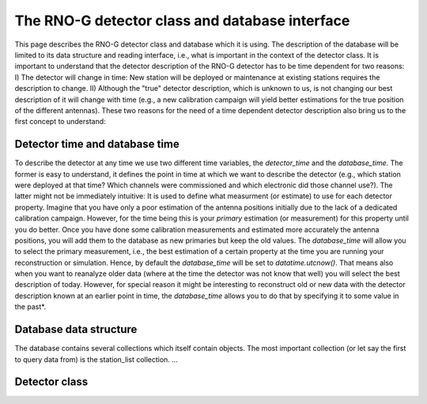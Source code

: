 The RNO-G detector class and database interface
===============================================

This page describes the RNO-G detector class and database which it is using. The description of the database will be limited to its data structure and reading interface, i.e., what is important in the context of the detector class. It is important to understand that the detector description of the RNO-G detector has to be time dependent for two reasons: I) The detector will change in time: New station will be deployed or maintenance at existing stations requires the description to change. II) Although the "true" detector description, which is unknown to us, is not changing our best description of it will change with time (e.g., a new calibration campaign will yield better estimations for the true position of the different antennas). These two reasons for the need of a time dependent detector description also bring us to the first concept to understand:


Detector time and database time
-------------------------------
To describe the detector at any time we use two different time variables, the `detector_time` and the `database_time`. The former is easy to understand, it defines the point in time at which we want to describe the detector (e.g., which station were deployed at that time? Which channels were commissioned and which electronic did those channel use?). The latter might not be immediately intuitive: It is used to define what measurment (or estimate) to use for each detector property. Imagine that you have only a poor estimation of the antenna positions initially due to the lack of a dedicated calibration campaign. However, for the time being this is your `primary` estimation (or measurement) for this property until you do better. Once you have done some calibration measurements and estimated more accurately the antenna positions, you will add them to the database as new primaries but keep the old values. The `database_time` will allow you to select the primary measurement, i.e., the best estimation of a certain property at the time you are running your reconstruction or simulation. Hence, by default the `database_time` will be set to `datatime.utcnow()`. That means also when you want to reanalyze older data (where at the time the detector was not know that well) you will select the best description of today. However, for special reason it might be interesting to reconstruct old or new data with the detector description known at an earlier point in time, the `database_time` allows you to do that by specifying it to some value in the past*.

Database data structure
-----------------------

The database contains several collections which itself contain objects. The most important collection (or let say the first to query data from) is the station_list collection. ...



Detector class
--------------
